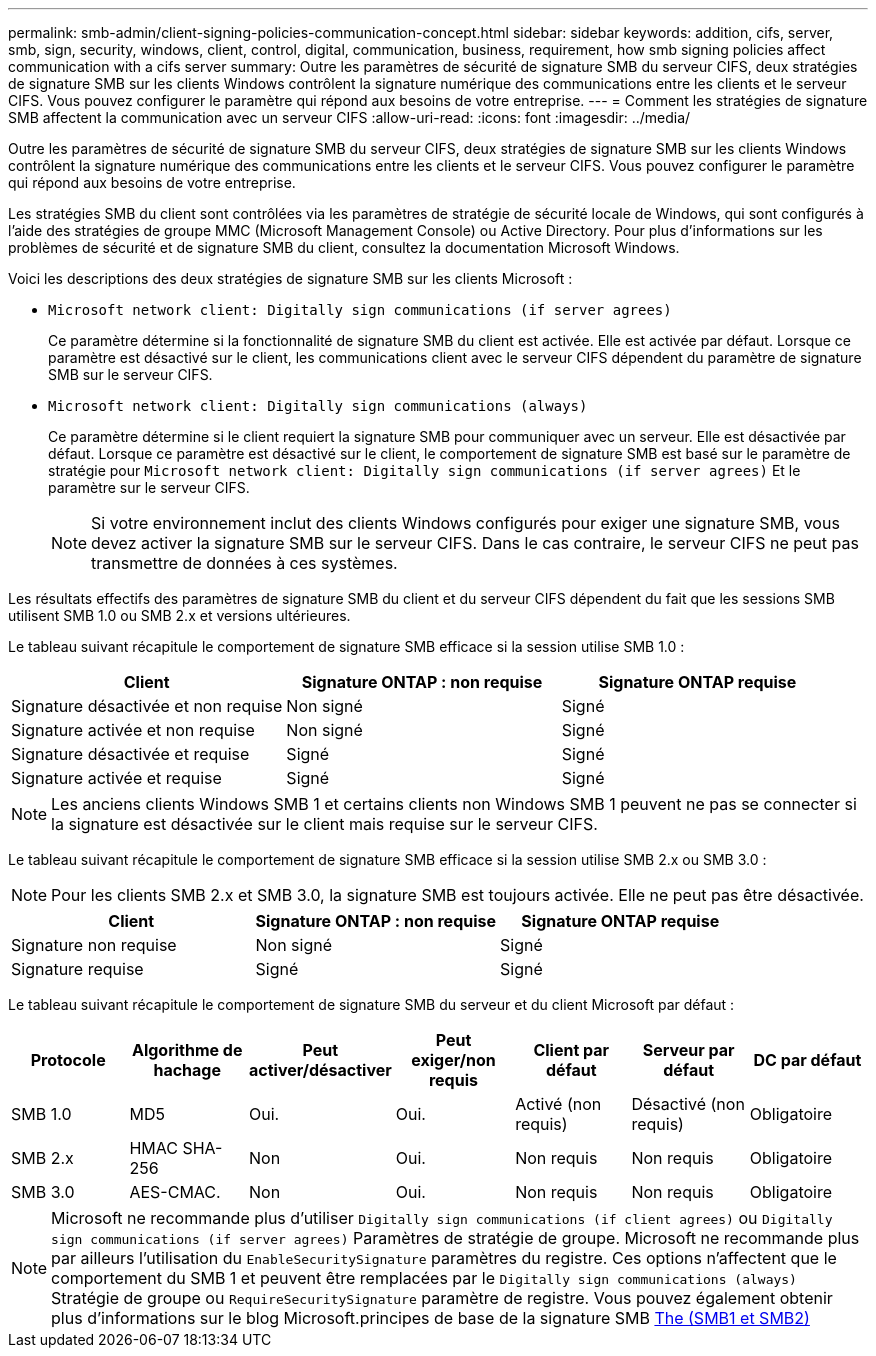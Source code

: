 ---
permalink: smb-admin/client-signing-policies-communication-concept.html 
sidebar: sidebar 
keywords: addition, cifs, server, smb, sign, security, windows, client, control, digital, communication, business, requirement, how smb signing policies affect communication with a cifs server 
summary: Outre les paramètres de sécurité de signature SMB du serveur CIFS, deux stratégies de signature SMB sur les clients Windows contrôlent la signature numérique des communications entre les clients et le serveur CIFS. Vous pouvez configurer le paramètre qui répond aux besoins de votre entreprise. 
---
= Comment les stratégies de signature SMB affectent la communication avec un serveur CIFS
:allow-uri-read: 
:icons: font
:imagesdir: ../media/


[role="lead"]
Outre les paramètres de sécurité de signature SMB du serveur CIFS, deux stratégies de signature SMB sur les clients Windows contrôlent la signature numérique des communications entre les clients et le serveur CIFS. Vous pouvez configurer le paramètre qui répond aux besoins de votre entreprise.

Les stratégies SMB du client sont contrôlées via les paramètres de stratégie de sécurité locale de Windows, qui sont configurés à l'aide des stratégies de groupe MMC (Microsoft Management Console) ou Active Directory. Pour plus d'informations sur les problèmes de sécurité et de signature SMB du client, consultez la documentation Microsoft Windows.

Voici les descriptions des deux stratégies de signature SMB sur les clients Microsoft :

* `Microsoft network client: Digitally sign communications (if server agrees)`
+
Ce paramètre détermine si la fonctionnalité de signature SMB du client est activée. Elle est activée par défaut. Lorsque ce paramètre est désactivé sur le client, les communications client avec le serveur CIFS dépendent du paramètre de signature SMB sur le serveur CIFS.

* `Microsoft network client: Digitally sign communications (always)`
+
Ce paramètre détermine si le client requiert la signature SMB pour communiquer avec un serveur. Elle est désactivée par défaut. Lorsque ce paramètre est désactivé sur le client, le comportement de signature SMB est basé sur le paramètre de stratégie pour `Microsoft network client: Digitally sign communications (if server agrees)` Et le paramètre sur le serveur CIFS.

+
[NOTE]
====
Si votre environnement inclut des clients Windows configurés pour exiger une signature SMB, vous devez activer la signature SMB sur le serveur CIFS. Dans le cas contraire, le serveur CIFS ne peut pas transmettre de données à ces systèmes.

====


Les résultats effectifs des paramètres de signature SMB du client et du serveur CIFS dépendent du fait que les sessions SMB utilisent SMB 1.0 ou SMB 2.x et versions ultérieures.

Le tableau suivant récapitule le comportement de signature SMB efficace si la session utilise SMB 1.0 :

|===
| Client | Signature ONTAP : non requise | Signature ONTAP requise 


 a| 
Signature désactivée et non requise
 a| 
Non signé
 a| 
Signé



 a| 
Signature activée et non requise
 a| 
Non signé
 a| 
Signé



 a| 
Signature désactivée et requise
 a| 
Signé
 a| 
Signé



 a| 
Signature activée et requise
 a| 
Signé
 a| 
Signé

|===
[NOTE]
====
Les anciens clients Windows SMB 1 et certains clients non Windows SMB 1 peuvent ne pas se connecter si la signature est désactivée sur le client mais requise sur le serveur CIFS.

====
Le tableau suivant récapitule le comportement de signature SMB efficace si la session utilise SMB 2.x ou SMB 3.0 :

[NOTE]
====
Pour les clients SMB 2.x et SMB 3.0, la signature SMB est toujours activée. Elle ne peut pas être désactivée.

====
|===
| Client | Signature ONTAP : non requise | Signature ONTAP requise 


 a| 
Signature non requise
 a| 
Non signé
 a| 
Signé



 a| 
Signature requise
 a| 
Signé
 a| 
Signé

|===
Le tableau suivant récapitule le comportement de signature SMB du serveur et du client Microsoft par défaut :

|===
| Protocole | Algorithme de hachage | Peut activer/désactiver | Peut exiger/non requis | Client par défaut | Serveur par défaut | DC par défaut 


 a| 
SMB 1.0
 a| 
MD5
 a| 
Oui.
 a| 
Oui.
 a| 
Activé (non requis)
 a| 
Désactivé (non requis)
 a| 
Obligatoire



 a| 
SMB 2.x
 a| 
HMAC SHA-256
 a| 
Non
 a| 
Oui.
 a| 
Non requis
 a| 
Non requis
 a| 
Obligatoire



 a| 
SMB 3.0
 a| 
AES-CMAC.
 a| 
Non
 a| 
Oui.
 a| 
Non requis
 a| 
Non requis
 a| 
Obligatoire

|===
[NOTE]
====
Microsoft ne recommande plus d'utiliser `Digitally sign communications (if client agrees)` ou `Digitally sign communications (if server agrees)` Paramètres de stratégie de groupe. Microsoft ne recommande plus par ailleurs l'utilisation du `EnableSecuritySignature` paramètres du registre. Ces options n'affectent que le comportement du SMB 1 et peuvent être remplacées par le `Digitally sign communications (always)` Stratégie de groupe ou `RequireSecuritySignature` paramètre de registre. Vous pouvez également obtenir plus d'informations sur le blog Microsoft.principes de base de la signature SMB http://blogs.technet.com/b/josebda/archive/2010/12/01/the-basics-of-smb-signing-covering-both-smb1-and-smb2.aspx[The (SMB1 et SMB2)]

====